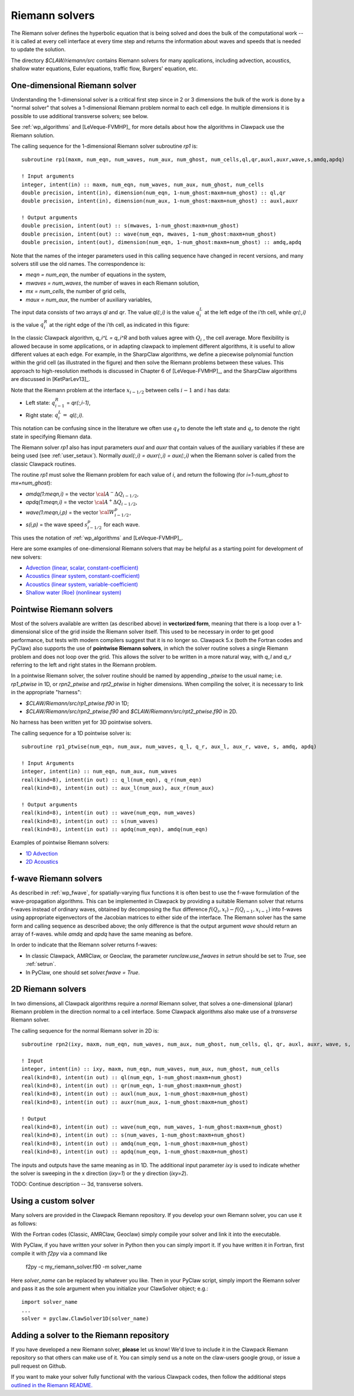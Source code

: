 
.. _riemann:

Riemann solvers
===============

The Riemann solver defines the hyperbolic equation that is being solved and
does the bulk of the computational work -- it is called at every cell
interface at every time step and returns the information about waves and speeds
that is needed to update the solution.  

The directory `$CLAW/riemann/src` contains Riemann solvers for many
applications, including advection, acoustics, shallow water equations, Euler
equations, traffic flow, Burgers' equation, etc.

.. _rp1:

One-dimensional Riemann solver
------------------------------

Understanding the 1-dimensional solver is a critical first step since in 2
or 3 dimensions the bulk of the work is done by a "normal solver" that
solves a 1-dimensional Riemann problem normal to each cell edge.  In multiple
dimensions it is possible to use additional transverse solvers; see below.

See :ref:`wp_algorithms` and [LeVeque-FVMHP]_ for more details about how the
algorithms in Clawpack use the Riemann solution.

The calling sequence for the 1-dimensional Riemann solver subroutine `rp1`
is::

    subroutine rp1(maxm, num_eqn, num_waves, num_aux, num_ghost, num_cells,ql,qr,auxl,auxr,wave,s,amdq,apdq)

    ! Input arguments
    integer, intent(in) :: maxm, num_eqn, num_waves, num_aux, num_ghost, num_cells
    double precision, intent(in), dimension(num_eqn, 1-num_ghost:maxm+num_ghost) :: ql,qr
    double precision, intent(in), dimension(num_aux, 1-num_ghost:maxm+num_ghost) :: auxl,auxr

    ! Output arguments
    double precision, intent(out) :: s(mwaves, 1-num_ghost:maxm+num_ghost)
    double precision, intent(out) :: wave(num_eqn, mwaves, 1-num_ghost:maxm+num_ghost)
    double precision, intent(out), dimension(num_eqn, 1-num_ghost:maxm+num_ghost) :: amdq,apdq

Note that the names of the integer parameters used in this calling sequence have
changed in recent versions, and many solvers still use the old names.  The
correspondence is:

* `meqn = num_eqn`, the number of equations in the system,
* `mwaves = num_waves`, the number of waves in each Riemann solution,
* `mx = num_cells`, the number of grid cells,
* `maux = num_aux`, the number of auxiliary variables,

The input data consists of two arrays `ql` and `qr`. The value
`ql(:,i)` is the value :math:`q_i^L` at the left edge of the i’th
cell, while `qr(:,i)` is the value :math:`q_i^R` at the right edge
of the i’th cell, as indicated in this figure:

.. image :: images/qlqr.gif

In the classic Clawpack algorithm, `q_i^L = q_i^R` and both values agree with
:math:`Q_i` , the cell average.
More flexibility is allowed because in some applications, or in
adapting clawpack to implement different algorithms, it is useful to allow
different values at each edge. For example, in the SharpClaw algorithms, we define a
piecewise polynomial function within the grid cell (as illustrated in the figure)
and then solve the Riemann problems between these values. This approach to
high-resolution methods is discussed in Chapter 6 of [LeVeque-FVMHP]_,
and the SharpClaw algorithms are discussed in [KetParLev13]_.

Note that the Riemann problem at the interface :math:`x_{i−1/2}`
between cells :math:`i − 1` and :math:`i` has data:

* Left state: :math:`q_{i-1}^R` =  `qr(:,i-1)`,
* Right state: :math:`q_{i}^L =` `ql(:,i)`.

This notation can be confusing since in the literature we often use :math:`q_\ell`
to denote the left state and :math:`q_r`  to denote the right state
in specifying Riemann data.

The Riemann solver `rp1` also has input parameters `auxl` and `auxr`
that contain values of the auxiliary variables if these are being used (see
:ref:`user_setaux`). 
Normally `auxl(:,i) = auxr(:,i) = aux(:,i)` when the Riemann solver is called from the
classic Clawpack routines.

The routine `rp1` must solve the Riemann problem for each value of `i`,
and return the following (for `i=1-num_ghost` to `mx+num_ghost`):

* `amdq(1:meqn,i)`  = the vector :math:`{\cal A}^-\Delta Q_{i-1/2}`,

* `apdq(1:meqn,i)`  = the vector :math:`{\cal A}^+\Delta Q_{i-1/2}`,

* `wave(1:meqn,i,p)`  = the vector :math:`{\cal W}^p_{i-1/2}`,

* `s(i,p)`  = the wave speed :math:`s^p_{i-1/2}` for each wave.

This uses the notation of :ref:`wp_algorithms` and [LeVeque-FVMHP]_.

Here are some examples of one-dimensional Riemann solvers that may
be helpful as a starting point for development of new solvers:

* `Advection (linear, scalar, constant-coefficient) <https://github.com/clawpack/riemann/blob/master/src/rp1_advection.f90>`_
* `Acoustics (linear system, constant-coefficient) <https://github.com/clawpack/riemann/blob/master/src/rp1_acoustics.f90>`_
* `Acoustics (linear system, variable-coefficient) <https://github.com/clawpack/riemann/blob/master/src/rp1_acoustics_variable.f90>`_
* `Shallow water (Roe) (nonlinear system) <https://github.com/clawpack/riemann/tree/master/src>`_

.. _riemann_pointwise:

Pointwise Riemann solvers
-------------------------
Most of the solvers available are written (as described above) in **vectorized
form**, meaning that there is a loop over a 1-dimensional slice of the grid
inside the Riemann solver itself.  This used to be necessary in order to get
good performance, but tests with modern compilers suggest that it is no longer
so.  Clawpack 5.x (both the Fortran codes and PyClaw) also supports the use of
**pointwise Riemann solvers**, in which the solver routine solves a single
Riemann problem and does not loop over the grid.  This allows the solver
to be written in a more natural way, with `q_l` and `q_r` referring to the
left and right states in the Riemann problem.

In a pointwise Riemann solver, the solver routine should be named by appending
`_ptwise` to the usual name; i.e.  `rp1_ptwise` in 1D, or `rpn2_ptwise` and
`rpt2_ptwise` in higher dimensions.  When compiling the solver, it is necessary
to link in the appropriate "harness":

* `$CLAW/Riemann/src/rp1_ptwise.f90` in 1D;
* `$CLAW/Riemann/src/rpn2_ptwise.f90` and `$CLAW/Riemann/src/rpt2_ptwise.f90` in 2D.

No harness has been written yet for 3D pointwise solvers.

The calling sequence for a 1D pointwise solver is::

    subroutine rp1_ptwise(num_eqn, num_aux, num_waves, q_l, q_r, aux_l, aux_r, wave, s, amdq, apdq)

    ! Input Arguments
    integer, intent(in) :: num_eqn, num_aux, num_waves
    real(kind=8), intent(in out) :: q_l(num_eqn), q_r(num_eqn)
    real(kind=8), intent(in out) :: aux_l(num_aux), aux_r(num_aux)

    ! Output arguments
    real(kind=8), intent(in out) :: wave(num_eqn, num_waves)
    real(kind=8), intent(in out) :: s(num_waves)
    real(kind=8), intent(in out) :: apdq(num_eqn), amdq(num_eqn)

Examples of pointwise Riemann solvers:

* `1D Advection <https://github.com/clawpack/riemann/blob/master/src/rp1_advection_ptwise.f90>`_
* `2D Acoustics <https://github.com/clawpack/riemann/blob/master/src/rpn2_acoustics_ptwise.f90>`_


.. _riemann_fwave:

f-wave Riemann solvers
----------------------

As described in :ref:`wp_fwave`, for spatially-varying flux functions it is
often best to use the f-wave formulation of the wave-propagation algorithms.
This can be implemented in Clawpack by providing a
suitable Riemann solver that returns f-waves instead of ordinary waves,
obtained by decomposing 
the flux difference :math:`f(Q_i,x_i) - f(Q_{i-1},x_{i-1})` into
f-waves using appropriate eigenvectors of the Jacobian matrices to either
side of the interface.  The Riemann solver has the same form and calling
sequence as described above; the only difference is that the output
argument `wave` should return an array of f-waves.  while `amdq`
and `apdq` have the same meaning as before.

In order to indicate that the Riemann solver returns f-waves:

* In classic Clawpack, AMRClaw, or Geoclaw, the parameter `runclaw.use_fwaves`
  in `setrun` should be set to `True`, see :ref:`setrun`.

* In PyClaw, one should set `solver.fwave = True`.

.. _riemann_2D:

2D Riemann solvers
------------------
In two dimensions, all Clawpack algorithms require a *normal* Riemann
solver, that solves a one-dimensional (planar) Riemann problem in the
direction normal to a cell interface.  Some Clawpack algorithms also
make use of a *transverse* Riemann solver.

The calling sequence for the normal Riemann solver in 2D is::

    subroutine rpn2(ixy, maxm, num_eqn, num_waves, num_aux, num_ghost, num_cells, ql, qr, auxl, auxr, wave, s, amdq, apdq)

    ! Input
    integer, intent(in) :: ixy, maxm, num_eqn, num_waves, num_aux, num_ghost, num_cells
    real(kind=8), intent(in out) :: ql(num_eqn, 1-num_ghost:maxm+num_ghost)
    real(kind=8), intent(in out) :: qr(num_eqn, 1-num_ghost:maxm+num_ghost)
    real(kind=8), intent(in out) :: auxl(num_aux, 1-num_ghost:maxm+num_ghost)
    real(kind=8), intent(in out) :: auxr(num_aux, 1-num_ghost:maxm+num_ghost)

    ! Output
    real(kind=8), intent(in out) :: wave(num_eqn, num_waves, 1-num_ghost:maxm+num_ghost)
    real(kind=8), intent(in out) :: s(num_waves, 1-num_ghost:maxm+num_ghost)
    real(kind=8), intent(in out) :: amdq(num_eqn, 1-num_ghost:maxm+num_ghost)
    real(kind=8), intent(in out) :: apdq(num_eqn, 1-num_ghost:maxm+num_ghost)

The inputs and outputs have the same meaning as in 1D.  The additional input
parameter `ixy` is used to indicate whether the solver is sweeping in the
x direction (`ixy=1`) or the y direction (`ixy=2`).

TODO: Continue description -- 3d, transverse solvers.

Using a custom solver
---------------------
Many solvers are provided in the Clawpack Riemann repository.
If you develop your own Riemann solver, you can use it as follows:

With the Fortran codes (Classic, AMRClaw, Geoclaw) simply compile your
solver and link it into the executable.

With PyClaw, if you have written your solver in Python then you can simply
import it.  If you have written it in Fortran, first compile it with `f2py`
via a command like

    f2py -c my_riemann_solver.f90 -m solver_name

Here `solver_name` can be replaced by whatever you like.  Then in your
PyClaw script, simply import the Riemann solver and pass it as the sole argument
when you initialize your ClawSolver object; e.g.::

    import solver_name
    ...
    solver = pyclaw.ClawSolver1D(solver_name)


Adding a solver to the Riemann repository
-----------------------------------------
If you have developed a new Riemann solver, **please** let us know!
We'd love to include it in the Clawpack Riemann repository so that
others can make use of it.  You can simply send us a note on the
claw-users google group, or issue a pull request on Github.

If you
want to make your solver fully functional with the various Clawpack
codes, then follow the additional steps
`outlined in the Riemann README. <https://github.com/clawpack/riemann#adding-a-riemann-solver>`_
